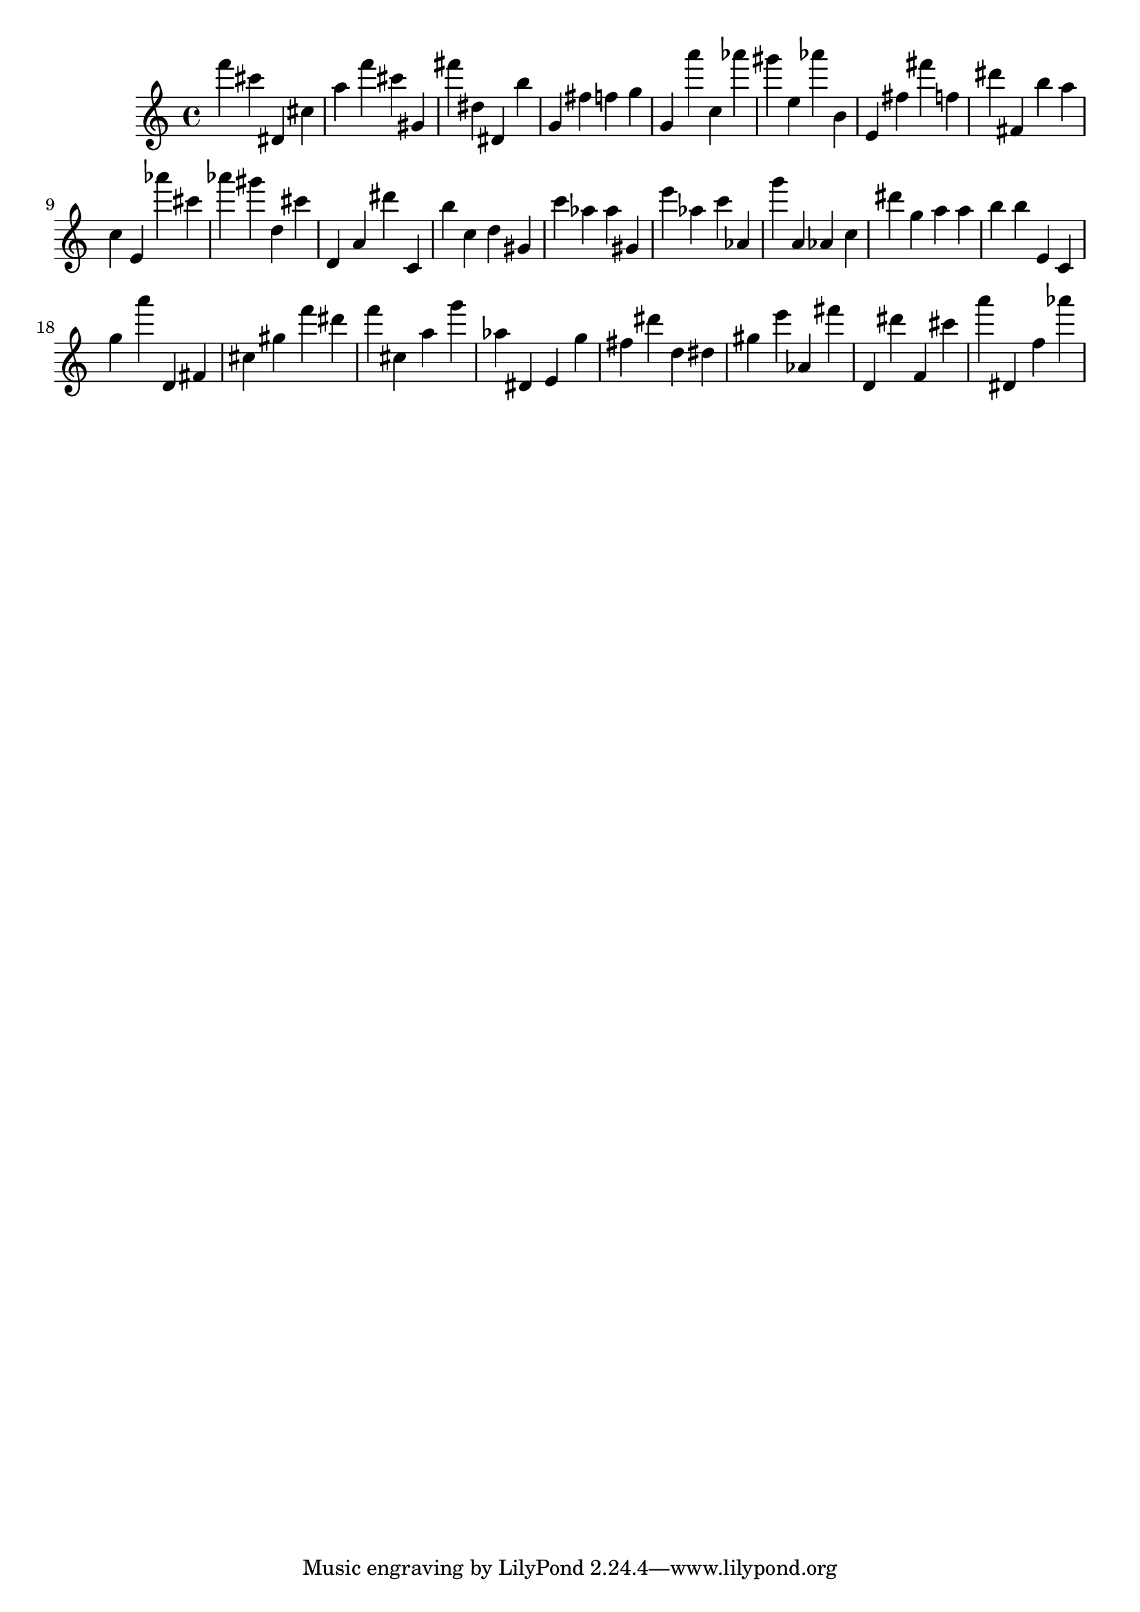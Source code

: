 \version "2.18.2"

\score {

{
\clef treble
f''' cis''' dis' cis'' a'' f''' cis''' gis' fis''' dis'' dis' b'' g' fis'' f'' g'' g' a''' c'' as''' gis''' e'' as''' b' e' fis'' fis''' f'' dis''' fis' b'' a'' c'' e' as''' cis''' as''' gis''' d'' cis''' d' a' dis''' c' b'' c'' d'' gis' c''' as'' as'' gis' e''' as'' c''' as' g''' a' as' c'' dis''' g'' a'' a'' b'' b'' e' c' g'' a''' d' fis' cis'' gis'' f''' dis''' f''' cis'' a'' g''' as'' dis' e' g'' fis'' dis''' d'' dis'' gis'' e''' as' fis''' d' dis''' f' cis''' a''' dis' f'' as''' 
}

 \midi { }
 \layout { }
}